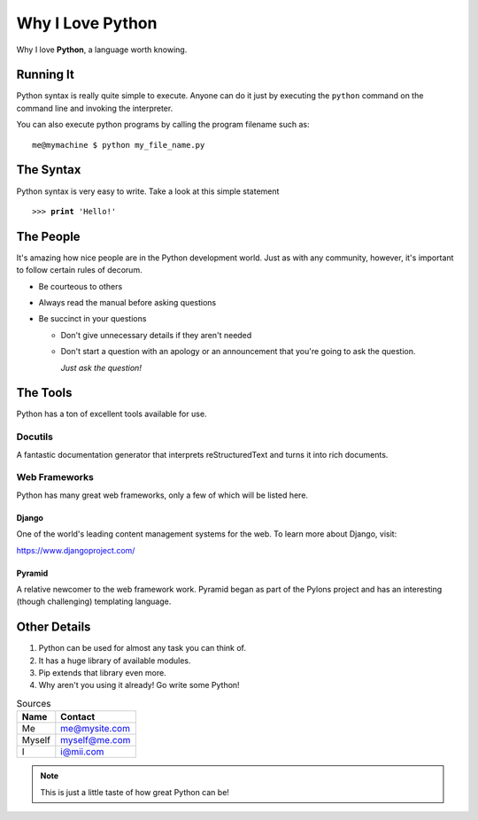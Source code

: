 =================
Why I Love Python
=================

Why I love \ **Python**\, a language worth knowing.

**********
Running It
**********

Python syntax is really quite simple to execute. Anyone can do it just by
executing the \ ``python``\  command on the command line and invoking the interpreter.

You can also execute python programs by calling the program filename such as::

    me@mymachine $ python my_file_name.py

**********
The Syntax
**********

Python syntax is very easy to write. Take a look at this simple statement

.. parsed-literal::

   >>> **print** 'Hello!'

**********
The People
**********

It's amazing how nice people are in the Python development world. Just as with
any community, however, it's important to follow certain rules of decorum.

* Be courteous to others
* Always read the manual before asking questions
* Be succinct in your questions

  * Don't give unnecessary details if they aren't needed
  * Don't start a question with an apology or an announcement that you're going
    to ask the question.

    *Just ask the question!*

*********
The Tools
*********

Python has a ton of excellent tools available for use.

Docutils
========

A fantastic documentation generator that interprets reStructuredText and turns
it into rich documents.

Web Frameworks
==============

Python has many great web frameworks, only a few of which will be listed here.

Django
------

One of the world's leading content management systems for the web. To learn more
about Django, visit:

https://www.djangoproject.com/

Pyramid
-------

A relative newcomer to the web framework work. Pyramid began as part of the
Pylons project and has an interesting (though challenging) templating language.

*************
Other Details
*************

#. Python can be used for almost any task you can think of.
#. It has a huge library of available modules.
#. Pip extends that library even more.
#. Why aren't you using it already! Go write some Python!

.. raw:: html

   <style> .line {text-align:center;} </style>

.. table:: Sources

   +----------+------------------+
   | **Name** ||  **Contact**    |
   +----------+------------------+
   | Me       | me@mysite.com    |
   +----------+------------------+
   | Myself   | myself@me.com    |
   +----------+------------------+
   | I 	      | i@mii.com        |
   +----------+------------------+

.. note::

   This is just a little taste of how great Python can be!
